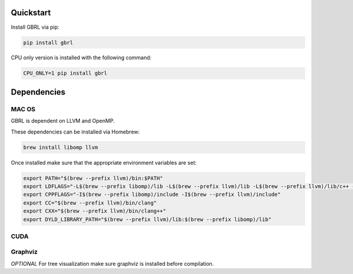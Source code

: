 Quickstart
==========

Install GBRL via pip:

.. code-block:: console
   
   pip install gbrl

CPU only version is installed with the following command:

.. code-block:: console

   CPU_ONLY=1 pip install gbrl

Dependencies 
============ 

MAC OS
~~~~~~

GBRL is dependent on LLVM and OpenMP. 

These dependencies can be installed via Homebrew:

.. code-block:: console

   brew install libomp llvm


Once installed make sure that the appropriate environment variables are set:

.. code-block:: bash

   export PATH="$(brew --prefix llvm)/bin:$PATH"
   export LDFLAGS="-L$(brew --prefix libomp)/lib -L$(brew --prefix llvm)/lib -L$(brew --prefix llvm)/lib/c++ -Wl,-rpath,$(brew --prefix llvm)/lib/c++"
   export CPPFLAGS="-I$(brew --prefix libomp)/include -I$(brew --prefix llvm)/include"
   export CC="$(brew --prefix llvm)/bin/clang"
   export CXX="$(brew --prefix llvm)/bin/clang++"
   export DYLD_LIBRARY_PATH="$(brew --prefix llvm)/lib:$(brew --prefix libomp)/lib" 

CUDA
~~~~ 

.. code-block:: python
   # Verify that GPU is visible by running
   import gbrl

   print(gbrl.cuda_available())


Graphviz
~~~~~~~~

*OPTIONAL*  
For tree visualization make sure graphviz is installed before compilation. 